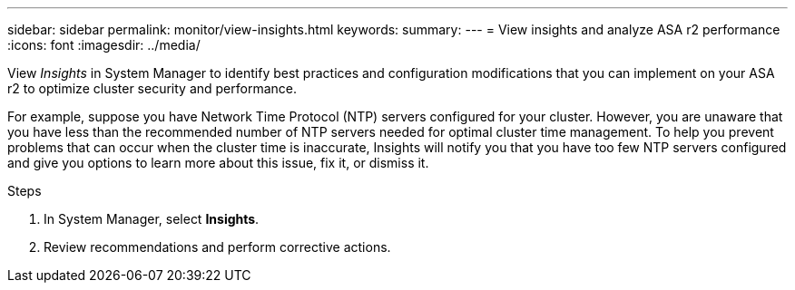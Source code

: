 ---
sidebar: sidebar
permalink: monitor/view-insights.html
keywords: 
summary:
---
= View insights and analyze ASA r2 performance
:icons: font
:imagesdir: ../media/

[.lead]
View _Insights_ in System Manager to identify best practices and configuration modifications that you can implement on your ASA r2 to optimize cluster security and performance. 

For example, suppose you have Network Time Protocol (NTP) servers configured for your cluster.  However, you are unaware that you have less than the recommended number of NTP servers needed for optimal cluster time management.  To help you prevent problems that can occur when the cluster time is inaccurate, Insights will notify you that you have too few NTP servers configured and give you options to learn more about this issue, fix it, or dismiss it.

.Steps

. In System Manager, select *Insights*.
. Review recommendations and perform corrective actions.



// ONTAPDOC 1930, 2024 Sept 24